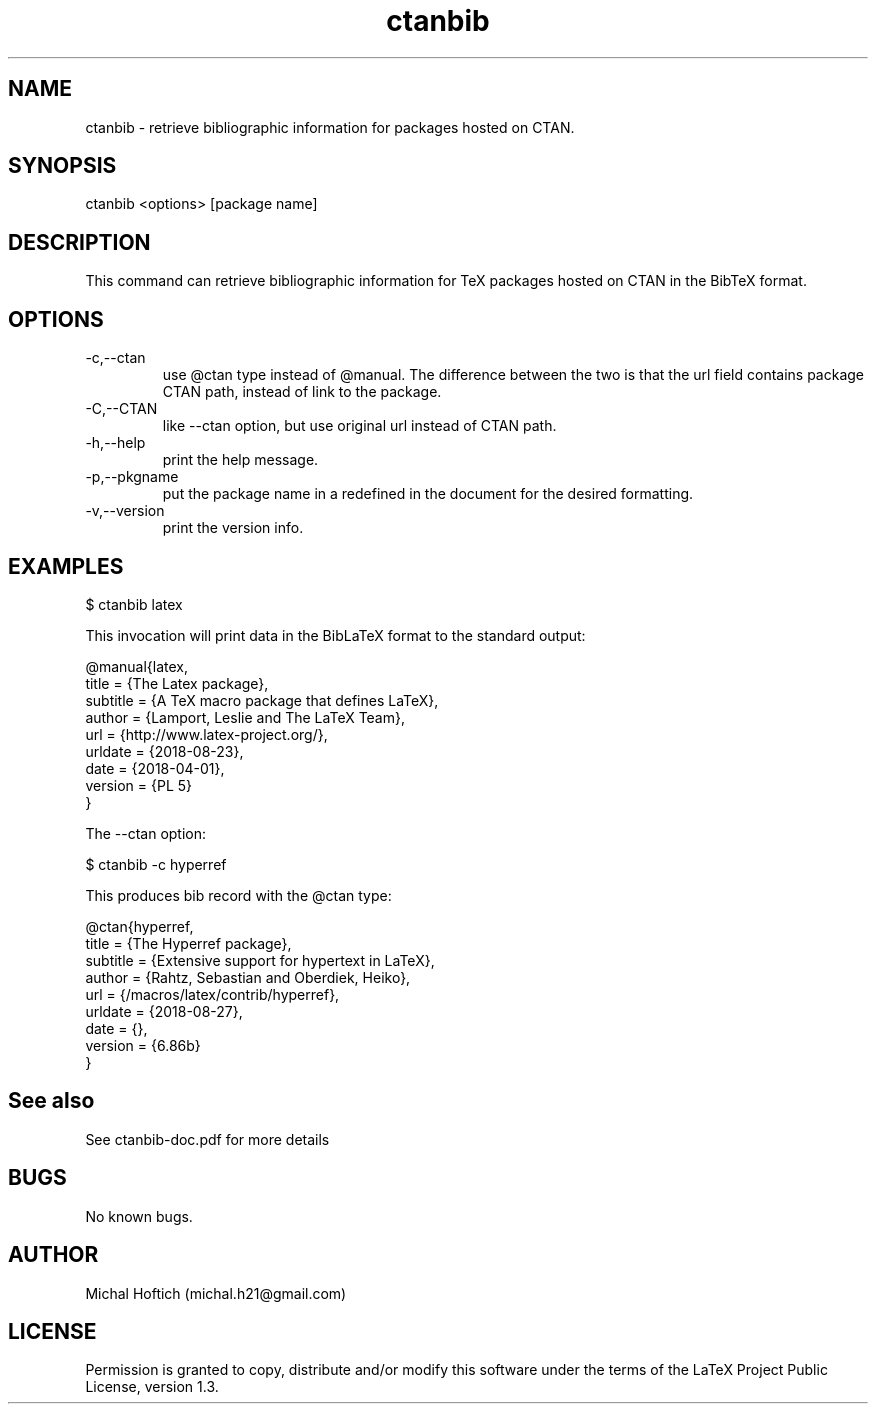 .\" Manpage for ctanbib.
.\" Contact michal.h21@gmail.com to correct errors or typos.
.TH ctanbib 1 "20 feb 2023" "0.2b" "ctanbib man page"
.SH NAME
ctanbib
\- retrieve bibliographic information for packages hosted on CTAN.
.SH SYNOPSIS
ctanbib <options> [package name]
.SH DESCRIPTION
This command can retrieve bibliographic information for TeX packages hosted on
CTAN in the BibTeX format.
.SH OPTIONS
.IP -c,--ctan 
use @ctan type instead of @manual. The difference between the two is that the
url field contains package CTAN path, instead of link to the package.
.IP -C,--CTAN 
like --ctan option, but use original url instead of CTAN path.
.IP -h,--help 
print the help message.
.IP -p,--pkgname
put the package name in a \ctanbibpkgname command. This command can be
redefined in the document for the desired formatting.
.IP -v,--version 
print the version info.
.SH EXAMPLES

$ ctanbib latex  

.Pp 
This invocation will print data in the BibLaTeX format to the standard output:

.nf
.ft CW
@manual{latex,
title = {The Latex package},
subtitle = {A TeX macro package that defines LaTeX},
author = {Lamport, Leslie and The LaTeX Team},
url = {http://www.latex-project.org/},
urldate = {2018-08-23}, 
date = {2018-04-01},
version = {PL 5}
}
.ft R
.fi

.Pp
The --ctan option:

$ ctanbib -c hyperref

.Pp
This produces bib record with the @ctan type:

.nf
.ft CW
@ctan{hyperref,
title = {The Hyperref package},
subtitle = {Extensive support for hypertext in LaTeX},
author = {Rahtz, Sebastian and Oberdiek, Heiko},
url = {/macros/latex/contrib/hyperref},
urldate = {2018-08-27}, 
date = {},
version = {6.86b}
}
.ft R
.fi

.SH See also
See ctanbib-doc.pdf for more details
.SH BUGS
No known bugs.
.SH AUTHOR
Michal Hoftich (michal.h21@gmail.com)
.SH LICENSE
Permission is granted to copy, distribute and/or modify this software
under the terms of the LaTeX Project Public License, version 1.3.

